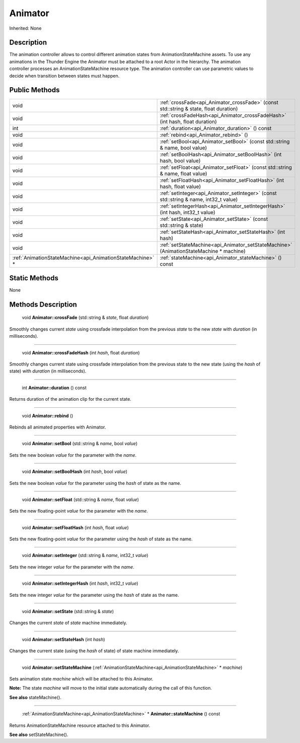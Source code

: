 .. _api_Animator:

Animator
========

Inherited: None

.. _api_Animator_description:

Description
-----------

The animation controller allows to control different animation states from AnimationStateMachine assets. To use any animations in the Thunder Engine the Animator must be attached to a root Actor in the hierarchy. The animation controller processes an AnimationStateMachine resource type. The animation controller can use parametric values to decide when transition between states must happen.



.. _api_Animator_public:

Public Methods
--------------

+------------------------------------------------------------+----------------------------------------------------------------------------------------+
|                                                       void | :ref:`crossFade<api_Animator_crossFade>` (const std::string & state, float  duration)  |
+------------------------------------------------------------+----------------------------------------------------------------------------------------+
|                                                       void | :ref:`crossFadeHash<api_Animator_crossFadeHash>` (int  hash, float  duration)          |
+------------------------------------------------------------+----------------------------------------------------------------------------------------+
|                                                        int | :ref:`duration<api_Animator_duration>` () const                                        |
+------------------------------------------------------------+----------------------------------------------------------------------------------------+
|                                                       void | :ref:`rebind<api_Animator_rebind>` ()                                                  |
+------------------------------------------------------------+----------------------------------------------------------------------------------------+
|                                                       void | :ref:`setBool<api_Animator_setBool>` (const std::string & name, bool  value)           |
+------------------------------------------------------------+----------------------------------------------------------------------------------------+
|                                                       void | :ref:`setBoolHash<api_Animator_setBoolHash>` (int  hash, bool  value)                  |
+------------------------------------------------------------+----------------------------------------------------------------------------------------+
|                                                       void | :ref:`setFloat<api_Animator_setFloat>` (const std::string & name, float  value)        |
+------------------------------------------------------------+----------------------------------------------------------------------------------------+
|                                                       void | :ref:`setFloatHash<api_Animator_setFloatHash>` (int  hash, float  value)               |
+------------------------------------------------------------+----------------------------------------------------------------------------------------+
|                                                       void | :ref:`setInteger<api_Animator_setInteger>` (const std::string & name, int32_t  value)  |
+------------------------------------------------------------+----------------------------------------------------------------------------------------+
|                                                       void | :ref:`setIntegerHash<api_Animator_setIntegerHash>` (int  hash, int32_t  value)         |
+------------------------------------------------------------+----------------------------------------------------------------------------------------+
|                                                       void | :ref:`setState<api_Animator_setState>` (const std::string & state)                     |
+------------------------------------------------------------+----------------------------------------------------------------------------------------+
|                                                       void | :ref:`setStateHash<api_Animator_setStateHash>` (int  hash)                             |
+------------------------------------------------------------+----------------------------------------------------------------------------------------+
|                                                       void | :ref:`setStateMachine<api_Animator_setStateMachine>` (AnimationStateMachine * machine) |
+------------------------------------------------------------+----------------------------------------------------------------------------------------+
|  :ref:`AnimationStateMachine<api_AnimationStateMachine>` * | :ref:`stateMachine<api_Animator_stateMachine>` () const                                |
+------------------------------------------------------------+----------------------------------------------------------------------------------------+



.. _api_Animator_static:

Static Methods
--------------

None

.. _api_Animator_methods:

Methods Description
-------------------

.. _api_Animator_crossFade:

 void **Animator::crossFade** (std::string & *state*, float  *duration*)

Smoothly changes current *state* using crossfade interpolation from the previous *state* to the new *state* with *duration* (in milliseconds).

----

.. _api_Animator_crossFadeHash:

 void **Animator::crossFadeHash** (int  *hash*, float  *duration*)

Smoothly changes current state using crossfade interpolation from the previous state to the new state (using the *hash* of state) with *duration* (in milliseconds).

----

.. _api_Animator_duration:

 int **Animator::duration** () const

Returns duration of the animation clip for the current state.

----

.. _api_Animator_rebind:

 void **Animator::rebind** ()

Rebinds all animated properties with Animator.

----

.. _api_Animator_setBool:

 void **Animator::setBool** (std::string & *name*, bool  *value*)

Sets the new boolean *value* for the parameter with the *name*.

----

.. _api_Animator_setBoolHash:

 void **Animator::setBoolHash** (int  *hash*, bool  *value*)

Sets the new boolean *value* for the parameter using the *hash* of state as the name.

----

.. _api_Animator_setFloat:

 void **Animator::setFloat** (std::string & *name*, float  *value*)

Sets the new floating-point *value* for the parameter with the *name*.

----

.. _api_Animator_setFloatHash:

 void **Animator::setFloatHash** (int  *hash*, float  *value*)

Sets the new floating-point *value* for the parameter using the *hash* of state as the name.

----

.. _api_Animator_setInteger:

 void **Animator::setInteger** (std::string & *name*, int32_t  *value*)

Sets the new integer *value* for the parameter with the *name*.

----

.. _api_Animator_setIntegerHash:

 void **Animator::setIntegerHash** (int  *hash*, int32_t  *value*)

Sets the new integer *value* for the parameter using the *hash* of state as the name.

----

.. _api_Animator_setState:

 void **Animator::setState** (std::string & *state*)

Changes the current *state* of *state* machine immediately.

----

.. _api_Animator_setStateHash:

 void **Animator::setStateHash** (int  *hash*)

Changes the current state (using the *hash* of state) of state machine immediately.

----

.. _api_Animator_setStateMachine:

 void **Animator::setStateMachine** (:ref:`AnimationStateMachine<api_AnimationStateMachine>` * *machine*)

Sets animation state *machine* which will be attached to this Animator.


**Note:** The state *machine* will move to the initial state automatically during the call of this function.


**See also** stateMachine().

----

.. _api_Animator_stateMachine:

 :ref:`AnimationStateMachine<api_AnimationStateMachine>` * **Animator::stateMachine** () const

Returns AnimationStateMachine resource attached to this Animator.

**See also** setStateMachine().


